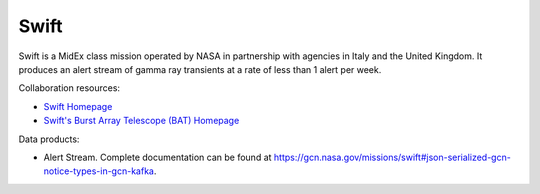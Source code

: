 .. _survey swift:

Swift
======================

Swift is a MidEx class mission operated by NASA in partnership with agencies in Italy and the United Kingdom.
It produces an alert stream of gamma ray transients at a rate of less than 1 alert per week.

Collaboration resources:

- `Swift Homepage <https://swift.gsfc.nasa.gov>`__
- `Swift's Burst Array Telescope (BAT) Homepage <https://swift.gsfc.nasa.gov/about_swift/bat_desc.html>`__

Data products:

- Alert Stream. Complete documentation can be found at `<https://gcn.nasa.gov/missions/swift#json-serialized-gcn-notice-types-in-gcn-kafka>`__.
